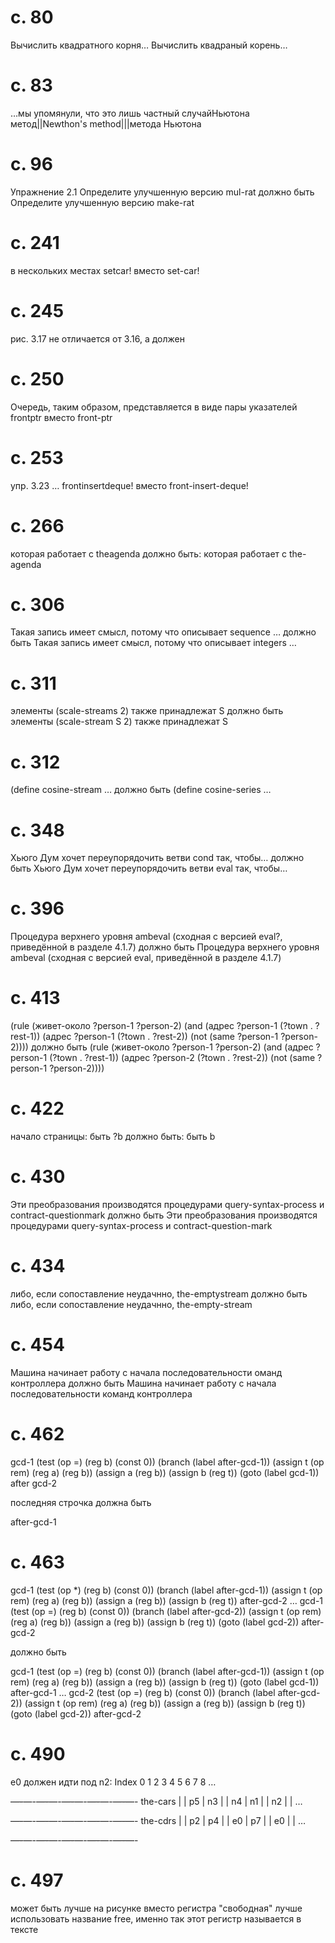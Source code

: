 
* c. 80
  Вычислить квадратного корня...
  Вычислить квадраный корень...
* c. 83
  ...мы упомянули, что это лишь частный случайНьютона метод||Newthon's method|||метода Ньютона
* c. 96
  Упражнение 2.1
  Определите улучшенную версию mul-rat
  должно быть
  Определите улучшенную версию make-rat
* с. 241
  в нескольких местах setcar! вместо set-car!
* с. 245
  рис. 3.17 не отличается от 3.16, а должен
* с. 250
  Очередь, таким образом, представляется в виде пары указателей frontptr 
  вместо front-ptr
* с. 253
  упр. 3.23
  ... frontinsertdeque! вместо front-insert-deque!
* с. 266
  которая работает с theagenda
  должно быть:
  которая работает с the-agenda
* с. 306
  Такая запись имеет смысл, потому что описывает sequence ...
  должно быть
  Такая запись имеет смысл, потому что описывает integers ...
* с. 311
  элементы (scale-streams 2) также принадлежат S
  должно быть
  элементы (scale-stream S 2) также принадлежат S
* с. 312
  (define cosine-stream ...
  должно быть
  (define cosine-series ...
* с. 348
  Хьюго Дум хочет переупорядочить ветви cond так, чтобы...
  должно быть
  Хьюго Дум хочет переупорядочить ветви eval так, чтобы...
* c. 396
  Процедура верхнего уровня ambeval (сходная с версией eval?, приведённой в разделе 4.1.7)
  должно быть
  Процедура верхнего уровня ambeval (сходная с версией eval, приведённой в разделе 4.1.7)
* c. 413
  (rule (живет-около ?person-1 ?person-2)
        (and (адрес ?person-1 (?town . ?rest-1))
             (адрес ?person-1 (?town . ?rest-2))
             (not (same ?person-1 ?person-2))))
  должно быть
  (rule (живет-около ?person-1 ?person-2)
      (and (адрес ?person-1 (?town . ?rest-1))
           (адрес ?person-2 (?town . ?rest-2))
           (not (same ?person-1 ?person-2))))
* с. 422
  начало страницы:
  быть ?b
  должно быть:
  быть b

* с. 430
  Эти преобразования производятся процедурами query-syntax-process и contract-questionmark
  должно быть
  Эти преобразования производятся процедурами query-syntax-process и contract-question-mark
* с. 434
  либо, если сопоставление неудачнно, the-emptystream
  должно быть
  либо, если сопоставление неудачнно, the-empty-stream
* с. 454
  Машина начинает работу с начала последовательности оманд контроллера
  должно быть
  Машина начинает работу с начала последовательности команд контроллера

* с. 462
  gcd-1
    (test (op =) (reg b) (const 0))
    (branch (label after-gcd-1))
    (assign t (op rem) (reg a) (reg b))
    (assign a (reg b))
    (assign b (reg t))
    (goto (label gcd-1))
  after gcd-2

  последняя строчка должна быть

  after-gcd-1
* с. 463
  gcd-1
    (test (op *) (reg b) (const 0))
    (branch (label after-gcd-1))
    (assign t (op rem) (reg a) (reg b))
    (assign a (reg b))
    (assign b (reg t))
  after-gcd-2
  ...
  gcd-1
    (test (op =) (reg b) (const 0))
    (branch (label after-gcd-2))
    (assign t (op rem) (reg a) (reg b))
    (assign a (reg b))
    (assign b (reg t))
    (goto (label gcd-2))
  after-gcd-2

  должно быть

  gcd-1
    (test (op =) (reg b) (const 0))
    (branch (label after-gcd-1))
    (assign t (op rem) (reg a) (reg b))
    (assign a (reg b))
    (assign b (reg t))
    (goto (label gcd-1))
  after-gcd-1
  ...
  gcd-2
    (test (op =) (reg b) (const 0))
    (branch (label after-gcd-2))
    (assign t (op rem) (reg a) (reg b))
    (assign a (reg b))
    (assign b (reg t))
    (goto (label gcd-2))
  after-gcd-2
  
* с. 490
  e0 должен идти под n2:
   Index   0    1    2    3    4    5    6    7    8    ...
         +----+----+----+----+----+----+----+----+----+----
the-cars |    | p5 | n3 |    | n4 | n1 |    | n2 |    | ...
         +----+----+----+----+----+----+----+----+----+----
the-cdrs |    | p2 | p4 |    | e0 | p7 |    | e0 |    | ...
         +----+----+----+----+----+----+----+----+----+----
* с. 497
  может быть лучше на рисунке вместо регистра "свободная" лучше
  использовать название free, именно так этот регистр называется в
  тексте
